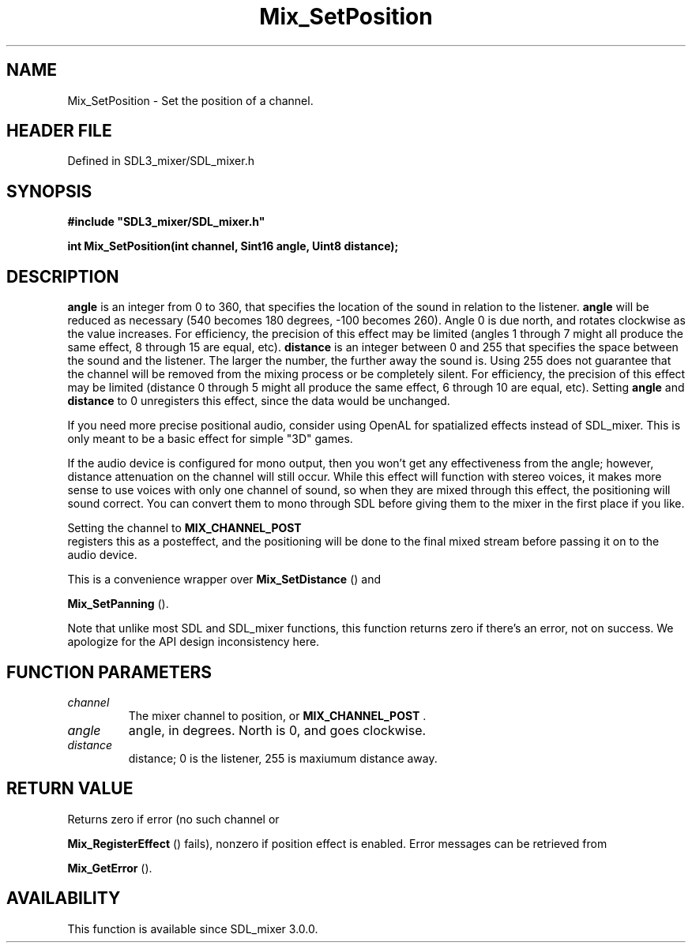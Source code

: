 .\" This manpage content is licensed under Creative Commons
.\"  Attribution 4.0 International (CC BY 4.0)
.\"   https://creativecommons.org/licenses/by/4.0/
.\" This manpage was generated from SDL_mixer's wiki page for Mix_SetPosition:
.\"   https://wiki.libsdl.org/SDL_mixer/Mix_SetPosition
.\" Generated with SDL/build-scripts/wikiheaders.pl
.\"  revision 3.0.0-no-vcs
.\" Please report issues in this manpage's content at:
.\"   https://github.com/libsdl-org/sdlwiki/issues/new
.\" Please report issues in the generation of this manpage from the wiki at:
.\"   https://github.com/libsdl-org/SDL/issues/new?title=Misgenerated%20manpage%20for%20Mix_SetPosition
.\" SDL_mixer can be found at https://libsdl.org/projects/SDL_mixer
.de URL
\$2 \(laURL: \$1 \(ra\$3
..
.if \n[.g] .mso www.tmac
.TH Mix_SetPosition 3 "SDL_mixer 3.0.0" "SDL_mixer" "SDL_mixer3 FUNCTIONS"
.SH NAME
Mix_SetPosition \- Set the position of a channel\[char46]
.SH HEADER FILE
Defined in SDL3_mixer/SDL_mixer\[char46]h

.SH SYNOPSIS
.nf
.B #include \(dqSDL3_mixer/SDL_mixer.h\(dq
.PP
.BI "int Mix_SetPosition(int channel, Sint16 angle, Uint8 distance);
.fi
.SH DESCRIPTION

.BR angle
is an integer from 0 to 360, that specifies the location of the
sound in relation to the listener\[char46]
.BR angle
will be reduced as necessary
(540 becomes 180 degrees, -100 becomes 260)\[char46] Angle 0 is due north, and
rotates clockwise as the value increases\[char46] For efficiency, the precision of
this effect may be limited (angles 1 through 7 might all produce the same
effect, 8 through 15 are equal, etc)\[char46]
.BR distance
is an integer between 0
and 255 that specifies the space between the sound and the listener\[char46] The
larger the number, the further away the sound is\[char46] Using 255 does not
guarantee that the channel will be removed from the mixing process or be
completely silent\[char46] For efficiency, the precision of this effect may be
limited (distance 0 through 5 might all produce the same effect, 6 through
10 are equal, etc)\[char46] Setting
.BR angle
and
.BR distance
to 0 unregisters this
effect, since the data would be unchanged\[char46]

If you need more precise positional audio, consider using OpenAL for
spatialized effects instead of SDL_mixer\[char46] This is only meant to be a basic
effect for simple "3D" games\[char46]

If the audio device is configured for mono output, then you won't get any
effectiveness from the angle; however, distance attenuation on the channel
will still occur\[char46] While this effect will function with stereo voices, it
makes more sense to use voices with only one channel of sound, so when they
are mixed through this effect, the positioning will sound correct\[char46] You can
convert them to mono through SDL before giving them to the mixer in the
first place if you like\[char46]

Setting the channel to 
.BR MIX_CHANNEL_POST
 registers this
as a posteffect, and the positioning will be done to the final mixed stream
before passing it on to the audio device\[char46]

This is a convenience wrapper over 
.BR Mix_SetDistance
() and

.BR Mix_SetPanning
()\[char46]

Note that unlike most SDL and SDL_mixer functions, this function returns
zero if there's an error, not on success\[char46] We apologize for the API design
inconsistency here\[char46]

.SH FUNCTION PARAMETERS
.TP
.I channel
The mixer channel to position, or 
.BR MIX_CHANNEL_POST
\[char46]
.TP
.I angle
angle, in degrees\[char46] North is 0, and goes clockwise\[char46]
.TP
.I distance
distance; 0 is the listener, 255 is maxiumum distance away\[char46]
.SH RETURN VALUE
Returns zero if error (no such channel or

.BR Mix_RegisterEffect
() fails), nonzero if position
effect is enabled\[char46] Error messages can be retrieved from

.BR Mix_GetError
()\[char46]

.SH AVAILABILITY
This function is available since SDL_mixer 3\[char46]0\[char46]0\[char46]


